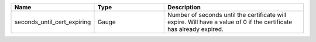 .. csv-table::
   :header: Name, Type, Description
   :widths: 1, 1, 2

   seconds_until_cert_expiring, Gauge, Number of seconds until the certificate will expire. Will have a value of 0 if the certificate has already expired.

